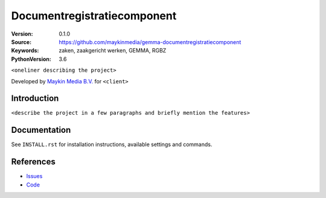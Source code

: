 ========================================
Documentregistratiecomponent
========================================

:Version: 0.1.0
:Source: https://github.com/maykinmedia/gemma-documentregistratiecomponent
:Keywords: zaken, zaakgericht werken, GEMMA, RGBZ
:PythonVersion: 3.6

|build-status| |requirements|

``<oneliner describing the project>``

Developed by `Maykin Media B.V.`_ for ``<client>``


Introduction
============

``<describe the project in a few paragraphs and briefly mention the features>``

Documentation
=============

See ``INSTALL.rst`` for installation instructions, available settings and
commands.


References
==========

* `Issues <https://github.com/maykinmedia/gemma-documentregistratiecomponent/issues>`_
* `Code <https://github.com/maykinmedia/gemma-documentregistratiecomponent/>`_


.. |build-status| image:: http://jenkins.maykin.nl/buildStatus/icon?job=drc
    :alt: Build status
    :target: http://jenkins.maykin.nl/job/drc

.. |requirements| image:: https://requires.io/bitbucket/maykinmedia/drc/requirements.svg?branch=master
     :target: https://requires.io/bitbucket/maykinmedia/drc/requirements/?branch=master
     :alt: Requirements status


.. _Maykin Media B.V.: https://www.maykinmedia.nl
